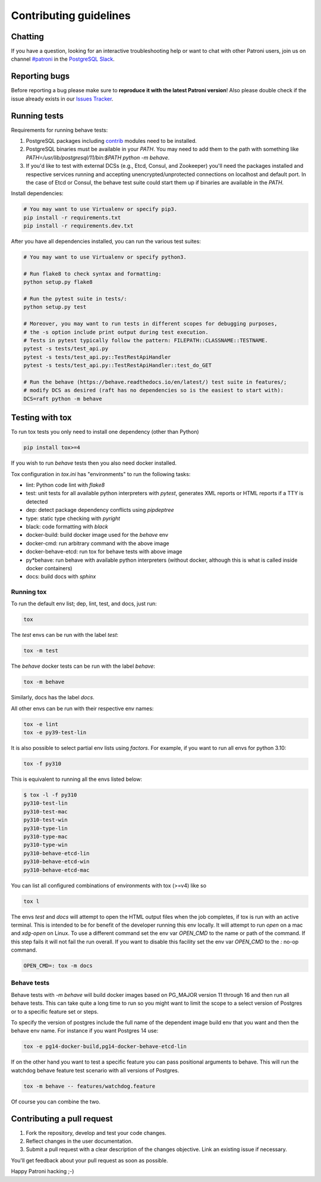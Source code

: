 .. _contributing_guidelines:

Contributing guidelines
=======================

.. _chatting:

Chatting
--------

If you have a question, looking for an interactive troubleshooting help or want to chat with other Patroni users, join us on channel `#patroni <https://postgresteam.slack.com/archives/C9XPYG92A>`__ in the `PostgreSQL Slack <https://pgtreats.info/slack-invite>`__.

.. _reporting_bugs:

Reporting bugs
--------------

Before reporting a bug please make sure to **reproduce it with the latest Patroni version**!
Also please double check if the issue already exists in our `Issues Tracker <https://github.com/zalando/patroni/issues>`__.

Running tests
-------------

Requirements for running behave tests:

#. PostgreSQL packages including `contrib <https://www.postgresql.org/docs/current/contrib.html>`__ modules need to be installed.
#. PostgreSQL binaries must be available in your `PATH`. You may need to add them to the path with something like `PATH=/usr/lib/postgresql/11/bin:$PATH python -m behave`.
#. If you'd like to test with external DCSs (e.g., Etcd, Consul, and Zookeeper) you'll need the packages installed and respective services running and accepting unencrypted/unprotected connections on localhost and default port. In the case of Etcd or Consul, the behave test suite could start them up if binaries are available in the `PATH`.

Install dependencies:

.. code-block:: bash

    # You may want to use Virtualenv or specify pip3.
    pip install -r requirements.txt
    pip install -r requirements.dev.txt

After you have all dependencies installed, you can run the various test suites:

.. code-block:: bash

    # You may want to use Virtualenv or specify python3.

    # Run flake8 to check syntax and formatting:
    python setup.py flake8

    # Run the pytest suite in tests/:
    python setup.py test

    # Moreover, you may want to run tests in different scopes for debugging purposes,
    # the -s option include print output during test execution.
    # Tests in pytest typically follow the pattern: FILEPATH::CLASSNAME::TESTNAME.
    pytest -s tests/test_api.py
    pytest -s tests/test_api.py::TestRestApiHandler
    pytest -s tests/test_api.py::TestRestApiHandler::test_do_GET

    # Run the behave (https://behave.readthedocs.io/en/latest/) test suite in features/;
    # modify DCS as desired (raft has no dependencies so is the easiest to start with):
    DCS=raft python -m behave

Testing with tox
----------------

To run tox tests you only need to install one dependency (other than Python)

.. code-block:: bash

    pip install tox>=4

If you wish to run `behave` tests then you also need docker installed.

Tox configuration in `tox.ini` has "environments" to run the following tasks:

* lint: Python code lint with `flake8`
* test: unit tests for all available python interpreters with `pytest`,
  generates XML reports or HTML reports if a TTY is detected
* dep: detect package dependency conflicts using `pipdeptree`
* type: static type checking with `pyright`
* black: code formatting with `black`
* docker-build: build docker image used for the `behave` env
* docker-cmd: run arbitrary command with the above image
* docker-behave-etcd: run tox for behave tests with above image
* py*behave: run behave with available python interpreters (without docker, although
  this is what is called inside docker containers)
* docs: build docs with `sphinx`

Running tox
^^^^^^^^^^^

To run the default env list; dep, lint, test, and docs, just run:

.. code-block:: bash

    tox

The `test` envs can be run with the label `test`:

.. code-block:: bash

   tox -m test

The `behave` docker tests can be run with the label `behave`:

.. code-block:: bash

   tox -m behave

Similarly, docs has the label `docs`.

All other envs can be run with their respective env names:

.. code-block:: bash

   tox -e lint
   tox -e py39-test-lin

It is also possible to select partial env lists using `factors`. For example, if you want to run
all envs for python 3.10:

.. code-block:: bash

    tox -f py310

This is equivalent to running all the envs listed below:

.. code-block:: bash

    $ tox -l -f py310
    py310-test-lin
    py310-test-mac
    py310-test-win
    py310-type-lin
    py310-type-mac
    py310-type-win
    py310-behave-etcd-lin
    py310-behave-etcd-win
    py310-behave-etcd-mac


You can list all configured combinations of environments with tox (>=v4) like so

.. code-block:: bash

    tox l

The envs `test` and `docs` will attempt to open the HTML output files
when the job completes, if tox is run with an active terminal. This
is intended to be for benefit of the developer running this env locally.
It will attempt to run `open` on a mac and `xdg-open` on Linux.
To use a different command set the env var `OPEN_CMD` to the name or path of
the command. If this step fails it will not fail the run overall.
If you want to disable this facility set the env var `OPEN_CMD` to the `:` no-op command.

.. code-block:: bash

   OPEN_CMD=: tox -m docs

Behave tests
^^^^^^^^^^^^

Behave tests with `-m behave` will build docker images based on PG_MAJOR version 11 through 16 and then run all
behave tests. This can take quite a long time to run so you might want to limit the scope to a select version of
Postgres or to a specific feature set or steps.

To specify the version of postgres include the full name of the dependent image build env that you want and then the
behave env name. For instance if you want Postgres 14 use:

.. code-block:: bash

    tox -e pg14-docker-build,pg14-docker-behave-etcd-lin

If on the other hand you want to test a specific feature you can pass positional arguments to behave. This will run
the watchdog behave feature test scenario with all versions of Postgres.

.. code-block:: bash

    tox -m behave -- features/watchdog.feature

Of course you can combine the two.

Contributing a pull request
---------------------------

#. Fork the repository, develop and test your code changes.
#. Reflect changes in the user documentation.
#. Submit a pull request with a clear description of the changes objective. Link an existing issue if necessary.

You'll get feedback about your pull request as soon as possible.

Happy Patroni hacking ;-)
